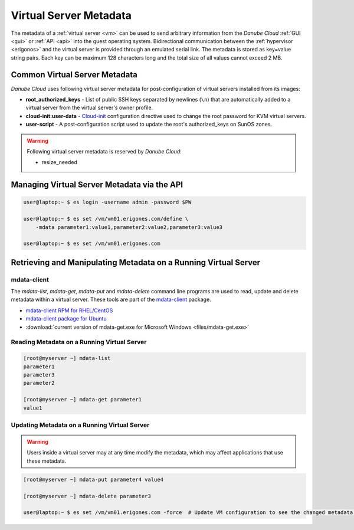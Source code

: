 .. _metadata:

Virtual Server Metadata
***********************

The metadata of a :ref:`virtual server <vm>` can be used to send arbitrary information from the *Danube Cloud* :ref:`GUI <gui>` or :ref:`API <api>` into the guest operating system. Bidirectional communication between the :ref:`hypervisor <erigonos>` and the virtual server is provided through an emulated serial link. The metadata is stored as key=value string pairs. Each key can be maximum 128 characters long and the total size of all values cannot exceed 2 MB.

.. seealso:: Metadata of a virtual server can be modified via the :ref:`virtual server's setting page in the GUI <vm-manage>`.


Common Virtual Server Metadata
##############################

*Danube Cloud* uses following virtual server metadata for post-configuration of virtual servers installed from its images:

* **root_authorized_keys** - List of public SSH keys separated by newlines (``\n``) that are automatically added to a virtual server from the virtual server's owner profile.
* **cloud-init:user-data** - `Cloud-init <https://cloudinit.readthedocs.io>`__ configuration directive used to change the root password for KVM virtual servers.
* **user-script** - A post-configuration script used to update the root's authorized_keys on SunOS zones.

.. warning:: Following virtual server metadata is reserved by *Danube Cloud*:

    * resize_needed


Managing Virtual Server Metadata via the API
############################################

.. code-block:: bash

    user@laptop:~ $ es login -username admin -password $PW

    user@laptop:~ $ es set /vm/vm01.erigones.com/define \
        -mdata parameter1:value1,parameter2:value2,parameter3:value3

    user@laptop:~ $ es set /vm/vm01.erigones.com


Retrieving and Manipulating Metadata on a Running Virtual Server
################################################################

mdata-client
------------

The *mdata-list*, *mdata-get*, *mdata-put* and *mdata-delete* command line programs are used to read, update and delete metadata within a virtual server. These tools are part of the `mdata-client <https://github.com/joyent/mdata-client>`__ package.

* `mdata-client RPM for RHEL/CentOS <https://github.com/erigones/mdata-client-rpm>`__
* `mdata-client package for Ubuntu <https://launchpad.net/ubuntu/+source/joyent-mdata-client>`__
* :download:`current version of mdata-get.exe for Microsoft Windows <files/mdata-get.exe>`


Reading Metadata on a Running Virtual Server
--------------------------------------------

.. code-block:: bash

    [root@myserver ~] mdata-list
    parameter1
    parameter3
    parameter2

    [root@myserver ~] mdata-get parameter1
    value1


Updating Metadata on a Running Virtual Server
---------------------------------------------

.. warning:: Users inside a virtual server may at any time modify the metadata, which may affect applications that use these metadata.

.. code-block:: bash

    [root@myserver ~] mdata-put parameter4 value4

    [root@myserver ~] mdata-delete parameter3

    user@laptop:~ $ es set /vm/vm01.erigones.com -force  # Update VM configuration to see the changed metadata in Danube Cloud

